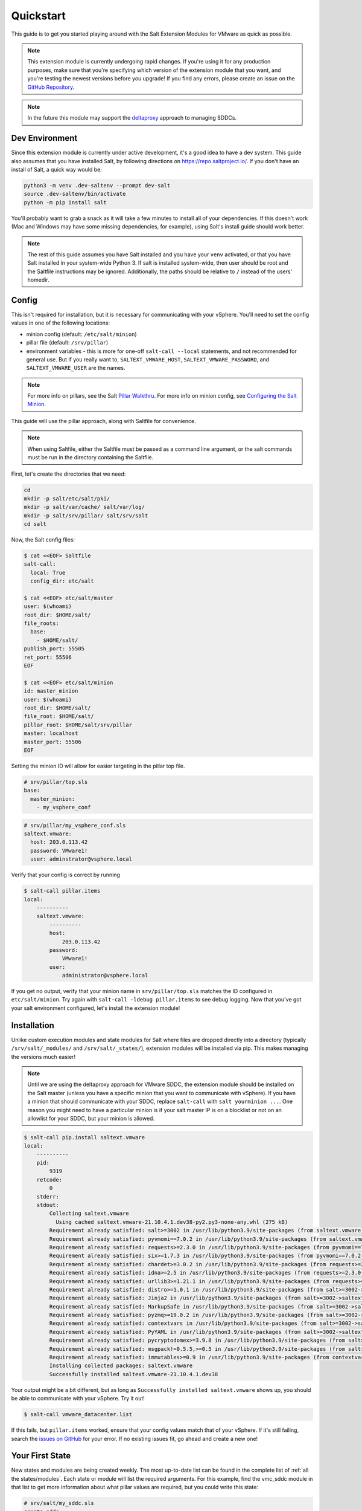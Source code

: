 .. _quickstart:

Quickstart
==========

This guide is to get you started playing around with the Salt Extension Modules
for VMware as quick as possible.

.. note::

    This extension module is currently undergoing rapid changes. If you're
    using it for any production purposes, make sure that you're specifying
    which version of the extension module that you want, and you're testing the
    newest versions before you upgrade! If you find any errors, please create
    an issue on the `GitHub Repository`_.

.. note::

    In the future this module may support the `deltaproxy`_ approach to
    managing SDDCs.


Dev Environment
---------------

Since this extension module is currently under active development, it's a good
idea to have a dev system. This guide also assumes that you have installed
Salt, by following directions on `<https://repo.saltproject.io/>`_. If you
don't have an install of Salt, a quick way would be:

.. code::

    python3 -m venv .dev-saltenv --prompt dev-salt
    source .dev-saltenv/bin/activate
    python -m pip install salt

You'll probably want to grab a snack as it will take a few minutes to install
all of your dependencies. If this doesn't work (Mac and Windows may have some
missing dependencies, for example), using Salt's install guide should work
better.

.. note::

    The rest of this guide assumes you have Salt installed and you have your
    ``venv`` activated, or that you have Salt installed in your system-wide
    Python 3. If salt is installed system-wide, then user should be root and
    the Saltfile instructions may be ignored. Additionally, the paths should be
    relative to ``/`` instead of the users' homedir.


Config
------

This isn't required for installation, but it is necessary for communicating
with your vSphere. You'll need to set the config values in one of the following locations:

* minion config (default: ``/etc/salt/minion``)
* pillar file (default: ``/srv/pillar``)
* environment variables - this is more for one-off ``salt-call --local``
  statements, and not recommended for general use. But if you really want to,
  ``SALTEXT_VMWARE_HOST``, ``SALTEXT_VMWARE_PASSWORD``, and
  ``SALTEXT_VMWARE_USER`` are the names.

.. note::

    For more info on pillars, see the Salt `Pillar Walkthru
    <https://docs.saltproject.io/en/latest/topics/tutorials/pillar.html>`_. For more
    info on minion config, see `Configuring the Salt Minion
    <https://docs.saltproject.io/en/latest/ref/configuration/minion.html>`_.

This guide will use the pillar approach, along with Saltfile for convenience.

.. note::

    When using Saltfile, either the Saltfile must be passed as a command line
    argument, or the salt commands must be run in the directory containing the
    Saltfile.

First, let's create the directories that we need:


.. code::

    cd
    mkdir -p salt/etc/salt/pki/
    mkdir -p salt/var/cache/ salt/var/log/
    mkdir -p salt/srv/pillar/ salt/srv/salt
    cd salt

Now, the Salt config files:

.. code::

    $ cat <<EOF> Saltfile
    salt-call:
      local: True
      config_dir: etc/salt

    $ cat <<EOF> etc/salt/master
    user: $(whoami)
    root_dir: $HOME/salt/
    file_roots:
      base:
        - $HOME/salt/
    publish_port: 55505
    ret_port: 55506
    EOF

    $ cat <<EOF> etc/salt/minion
    id: master_minion
    user: $(whoami)
    root_dir: $HOME/salt/
    file_root: $HOME/salt/
    pillar_root: $HOME/salt/srv/pillar
    master: localhost
    master_port: 55506
    EOF

Setting the minion ID will allow for easier targeting in the pillar top file.

.. code:: yaml

    # srv/pillar/top.sls
    base:
      master_minion:
        - my_vsphere_conf


.. code:: yaml

    # srv/pillar/my_vsphere_conf.sls
    saltext.vmware:
      host: 203.0.113.42
      password: VMware1!
      user: adminstrator@vsphere.local

Verify that your config is correct by running

.. code::

    $ salt-call pillar.items
    local:
        ----------
        saltext.vmware:
            ----------
            host:
                203.0.113.42
            password:
                VMware1!
            user:
                administrator@vsphere.local

If you get no output, verify that your minion name in ``srv/pillar/top.sls``
matches the ID configured in ``etc/salt/minion``. Try again with ``salt-call
-ldebug pillar.items`` to see debug logging. Now that you've got your salt
environment configured, let's install the extension module!


Installation
------------

Unlike custom execution modules and state modules for Salt where files are
dropped directly into a directory (typically ``/srv/salt/_modules/`` and
``/srv/salt/_states/``), extension modules will be installed via pip. This
makes managing the versions much easier!

.. note::

    Until we are using the deltaproxy approach for VMware SDDC, the extension
    module should be installed on the Salt master (unless you have a specific
    minion that you want to communicate with vSphere). If you have a minion
    that should communicate with your SDDC, replace ``salt-call`` with
    ``salt yourminion ...``. One reason you might need to have a particular
    minion is if your salt master IP is on a blocklist or not on an allowlist
    for your SDDC, but your minion is allowed.

.. code::

    $ salt-call pip.install saltext.vmware
    local:
        ----------
        pid:
            9319
        retcode:
            0
        stderr:
        stdout:
            Collecting saltext.vmware
              Using cached saltext.vmware-21.10.4.1.dev38-py2.py3-none-any.whl (275 kB)
            Requirement already satisfied: salt>=3002 in /usr/lib/python3.9/site-packages (from saltext.vmware) (3003.3)
            Requirement already satisfied: pyvmomi==7.0.2 in /usr/lib/python3.9/site-packages (from saltext.vmware) (7.0.2)
            Requirement already satisfied: requests>=2.3.0 in /usr/lib/python3.9/site-packages (from pyvmomi==7.0.2->saltext.vmware) (2.26.0)
            Requirement already satisfied: six>=1.7.3 in /usr/lib/python3.9/site-packages (from pyvmomi==7.0.2->saltext.vmware) (1.16.0)
            Requirement already satisfied: chardet>=3.0.2 in /usr/lib/python3.9/site-packages (from requests>=2.3.0->pyvmomi==7.0.2->saltext.vmware) (4.0.0)
            Requirement already satisfied: idna>=2.5 in /usr/lib/python3.9/site-packages (from requests>=2.3.0->pyvmomi==7.0.2->saltext.vmware) (3.2)
            Requirement already satisfied: urllib3>=1.21.1 in /usr/lib/python3.9/site-packages (from requests>=2.3.0->pyvmomi==7.0.2->saltext.vmware) (1.26.6)
            Requirement already satisfied: distro>=1.0.1 in /usr/lib/python3.9/site-packages (from salt>=3002->saltext.vmware) (1.5.0)
            Requirement already satisfied: Jinja2 in /usr/lib/python3.9/site-packages (from salt>=3002->saltext.vmware) (3.0.1)
            Requirement already satisfied: MarkupSafe in /usr/lib/python3.9/site-packages (from salt>=3002->saltext.vmware) (2.0.1)
            Requirement already satisfied: pyzmq>=19.0.2 in /usr/lib/python3.9/site-packages (from salt>=3002->saltext.vmware) (22.2.1)
            Requirement already satisfied: contextvars in /usr/lib/python3.9/site-packages (from salt>=3002->saltext.vmware) (2.4)
            Requirement already satisfied: PyYAML in /usr/lib/python3.9/site-packages (from salt>=3002->saltext.vmware) (5.4.1)
            Requirement already satisfied: pycryptodomex>=3.9.8 in /usr/lib/python3.9/site-packages (from salt>=3002->saltext.vmware) (3.10.1)
            Requirement already satisfied: msgpack!=0.5.5,>=0.5 in /usr/lib/python3.9/site-packages (from salt>=3002->saltext.vmware) (1.0.2)
            Requirement already satisfied: immutables>=0.9 in /usr/lib/python3.9/site-packages (from contextvars->salt>=3002->saltext.vmware) (0.16)
            Installing collected packages: saltext.vmware
            Successfully installed saltext.vmware-21.10.4.1.dev38

Your output might be a bit different, but as long as ``Successfully installed
saltext.vmware`` shows up, you should be able to communicate with your vSphere.
Try it out!

.. code::

    $ salt-call vmware_datacenter.list

If this fails, but ``pillar.items`` worked, ensure that your config values
match that of your vSphere. If it's still failing, search the `issues on
GitHub <https://github.com/saltstack/salt-ext-modules-vmware/issues>`_ for your
error. If no existing issues fit, go ahead and create a new one!

Your First State
----------------

New states and modules are being created weekly. The most up-to-date list can
be found in the complete list of :ref:`all the states/modules`. Each state or
module will list the required arguments. For this example, find the vmc_sddc
module in that list to get more information about what pillar values are
required, but you could write this state:

.. code:: yaml

    # srv/salt/my_sddc.sls
    create_sddc:
      module.run:
        - name: vmc_sddc.create
        - hostname: {{ pillar['vmware']['vmc_host'] }}
        - refresh_key: {{ pillar['vmware']['refresh_key'] }}
        - authorization_host: console.cloud.vmware.com
        - org_id: {{ pillar['vmware']['org_id'] }}
        - sddc_name: {{ pillar['sddc_name'] }}
        - num_host: 2
        - provider: ZEROCLOUD
        - region: US_WEST_1
        - verify_ssl: True


You can either reference this file in a top file, and use ``salt-call state.apply``
to run a highstate and apply all of your state files:

.. code:: yaml

    # srvs/salt/top.sls
    base:
      master_minion:
        - my_sddc

Or just simply run it with ``salt-call state.apply my_sddc``. The end result of
this is that you should have a VMC SDDC created, with name provided in your
pillar, 2 hosts, in the ``US_WEST_1`` region.

Check out the rest of the :ref:`extension documentation <welcome>` for more information, and happy Salting!


.. _GitHub Repository: https://github.com/saltstack/salt-ext-modules-vmware
.. _deltaproxy: https://docs.saltproject.io/en/master/ref/proxy/all/salt.proxy.deltaproxy.html
